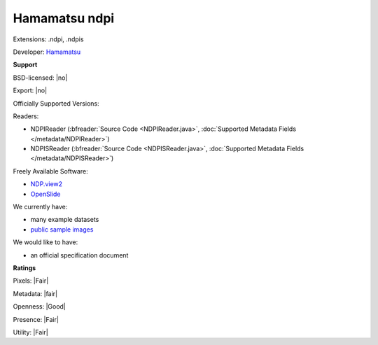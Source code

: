 .. index:: Hamamatsu ndpi
.. index:: .ndpi, .ndpis

Hamamatsu ndpi
===============================================================================

Extensions: .ndpi, .ndpis

Developer: `Hamamatsu <http://www.hamamatsu.com>`_


**Support**


BSD-licensed: |no|

Export: |no|

Officially Supported Versions: 

Readers:

- NDPIReader (:bfreader:`Source Code <NDPIReader.java>`, :doc:`Supported Metadata Fields </metadata/NDPIReader>`)
- NDPISReader (:bfreader:`Source Code <NDPISReader.java>`, :doc:`Supported Metadata Fields </metadata/NDPISReader>`)


Freely Available Software:

- `NDP.view2 <http://www.hamamatsu.com/eu/en/community/nanozoomer/product/search/U12388-01/index.html>`_ 
- `OpenSlide <http://openslide.org>`_


We currently have:

* many example datasets 
* `public sample images <http://downloads.openmicroscopy.org/images/Hamamatsu-NDPI/>`__

We would like to have:

* an official specification document

**Ratings**


Pixels: |Fair|

Metadata: |fair|

Openness: |Good|

Presence: |Fair|

Utility: |Fair|



